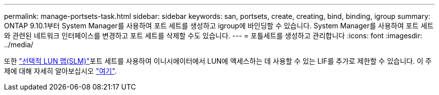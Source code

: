 ---
permalink: manage-portsets-task.html 
sidebar: sidebar 
keywords: san, portsets, create, creating, bind, binding, igroup 
summary: ONTAP 9.10.1부터 System Manager를 사용하여 포트 세트를 생성하고 igroup에 바인딩할 수 있습니다. System Manager를 사용하여 포트 세트와 관련된 네트워크 인터페이스를 변경하고 포트 세트를 삭제할 수도 있습니다. 
---
= 포틀세트를 생성하고 관리합니다
:icons: font
:imagesdir: ../media/


[role="lead"]
또한 link:selective-lun-map-concept.html["선택적 LUN 맵(SLM)"]포트 세트를 사용하여 이니시에이터에서 LUN에 액세스하는 데 사용할 수 있는 LIF를 추가로 제한할 수 있습니다. 이 주제에 대해 자세히 알아보십시오 link:./san-admin/manage-portsets-task.html["여기"].
